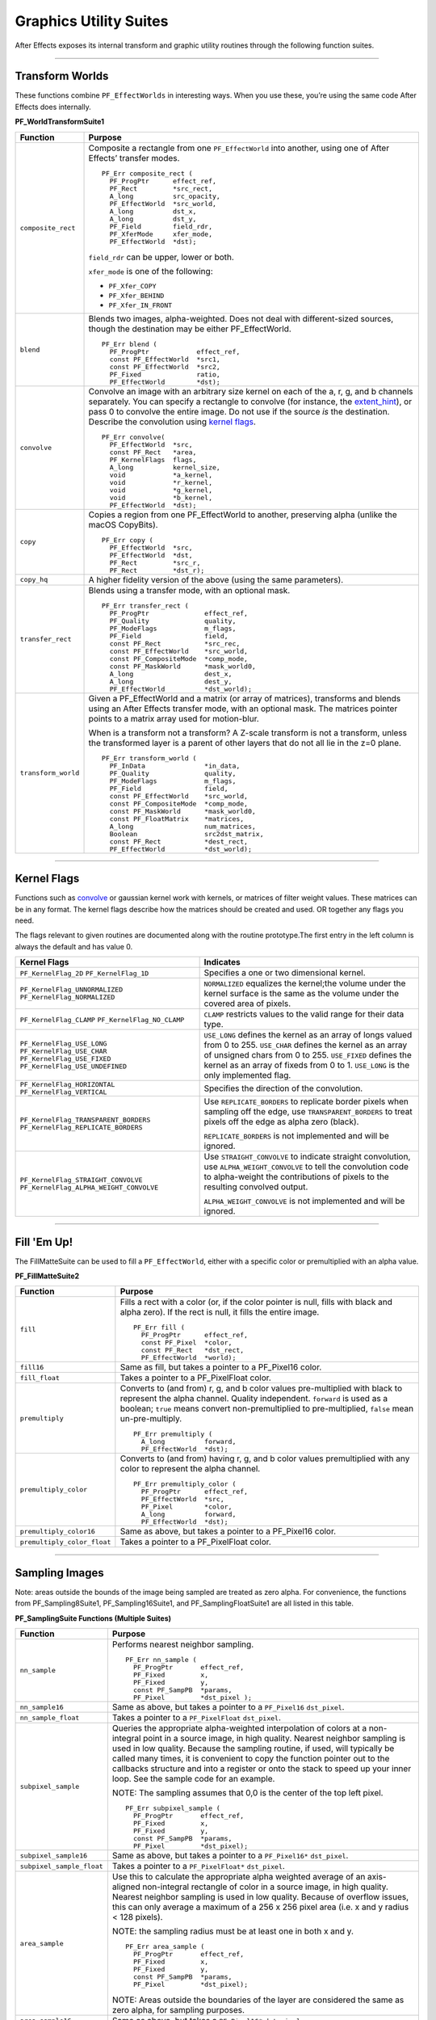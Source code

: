 .. _effect-details/graphics-utility-suites:

Graphics Utility Suites
################################################################################

After Effects exposes its internal transform and graphic utility routines through the following function suites.

----

Transform Worlds
================================================================================

These functions combine ``PF_EffectWorlds`` in interesting ways. When you use these, you’re using the same code After Effects does internally.

**PF_WorldTransformSuite1**

+---------------------+-----------------------------------------------------------------------------------------------------------------------------------------------------------------------------------------------------------------------------------------+
|    **Function**     |                                                                                                                                                                       **Purpose**                                                       |
+=====================+=========================================================================================================================================================================================================================================+
| ``composite_rect``  | Composite a rectangle from one ``PF_EffectWorld`` into another, using one of After Effects’ transfer modes.                                                                                                                             |
|                     |                                                                                                                                                                                                                                         |
|                     | ::                                                                                                                                                                                                                                      |
|                     |                                                                                                                                                                                                                                         |
|                     |   PF_Err composite_rect (                                                                                                                                                                                                               |
|                     |     PF_ProgPtr      effect_ref,                                                                                                                                                                                                         |
|                     |     PF_Rect         *src_rect,                                                                                                                                                                                                          |
|                     |     A_long          src_opacity,                                                                                                                                                                                                        |
|                     |     PF_EffectWorld  *src_world,                                                                                                                                                                                                         |
|                     |     A_long          dst_x,                                                                                                                                                                                                              |
|                     |     A_long          dst_y,                                                                                                                                                                                                              |
|                     |     PF_Field        field_rdr,                                                                                                                                                                                                          |
|                     |     PF_XferMode     xfer_mode,                                                                                                                                                                                                          |
|                     |     PF_EffectWorld  *dst);                                                                                                                                                                                                              |
|                     |                                                                                                                                                                                                                                         |
|                     | ``field_rdr`` can be upper, lower or both.                                                                                                                                                                                              |
|                     |                                                                                                                                                                                                                                         |
|                     | ``xfer_mode`` is one of the following:                                                                                                                                                                                                  |
|                     |                                                                                                                                                                                                                                         |
|                     | - ``PF_Xfer_COPY``                                                                                                                                                                                                                      |
|                     | - ``PF_Xfer_BEHIND``                                                                                                                                                                                                                    |
|                     | - ``PF_Xfer_IN_FRONT``                                                                                                                                                                                                                  |
+---------------------+-----------------------------------------------------------------------------------------------------------------------------------------------------------------------------------------------------------------------------------------+
| ``blend``           | Blends two images, alpha-weighted. Does not deal with different-sized sources, though the destination may be either PF_EffectWorld.                                                                                                     |
|                     |                                                                                                                                                                                                                                         |
|                     | ::                                                                                                                                                                                                                                      |
|                     |                                                                                                                                                                                                                                         |
|                     |   PF_Err blend (                                                                                                                                                                                                                        |
|                     |     PF_ProgPtr            effect_ref,                                                                                                                                                                                                   |
|                     |     const PF_EffectWorld  *src1,                                                                                                                                                                                                        |
|                     |     const PF_EffectWorld  *src2,                                                                                                                                                                                                        |
|                     |     PF_Fixed              ratio,                                                                                                                                                                                                        |
|                     |     PF_EffectWorld        *dst);                                                                                                                                                                                                        |
+---------------------+-----------------------------------------------------------------------------------------------------------------------------------------------------------------------------------------------------------------------------------------+
| ``convolve``        | Convolve an image with an arbitrary size kernel on each of the a, r, g, and b channels separately. You can specify a rectangle to convolve (for instance, the `extent_hint <#_bookmark124>`__), or pass 0 to convolve the entire image. |
|                     | Do not use if the source *is* the destination. Describe the convolution using `kernel flags <#_bookmark268>`__.                                                                                                                         |
|                     |                                                                                                                                                                                                                                         |
|                     | ::                                                                                                                                                                                                                                      |
|                     |                                                                                                                                                                                                                                         |
|                     |   PF_Err convolve(                                                                                                                                                                                                                      |
|                     |     PF_EffectWorld  *src,                                                                                                                                                                                                               |
|                     |     const PF_Rect   *area,                                                                                                                                                                                                              |
|                     |     PF_KernelFlags  flags,                                                                                                                                                                                                              |
|                     |     A_long          kernel_size,                                                                                                                                                                                                        |
|                     |     void            *a_kernel,                                                                                                                                                                                                          |
|                     |     void            *r_kernel,                                                                                                                                                                                                          |
|                     |     void            *g_kernel,                                                                                                                                                                                                          |
|                     |     void            *b_kernel,                                                                                                                                                                                                          |
|                     |     PF_EffectWorld  *dst);                                                                                                                                                                                                              |
+---------------------+-----------------------------------------------------------------------------------------------------------------------------------------------------------------------------------------------------------------------------------------+
| ``copy``            | Copies a region from one PF_EffectWorld to another, preserving alpha (unlike the macOS CopyBits).                                                                                                                                       |
|                     |                                                                                                                                                                                                                                         |
|                     | ::                                                                                                                                                                                                                                      |
|                     |                                                                                                                                                                                                                                         |
|                     |   PF_Err copy (                                                                                                                                                                                                                         |
|                     |     PF_EffectWorld  *src,                                                                                                                                                                                                               |
|                     |     PF_EffectWorld  *dst,                                                                                                                                                                                                               |
|                     |     PF_Rect         *src_r,                                                                                                                                                                                                             |
|                     |     PF_Rect         *dst_r);                                                                                                                                                                                                            |
+---------------------+-----------------------------------------------------------------------------------------------------------------------------------------------------------------------------------------------------------------------------------------+
| ``copy_hq``         | A higher fidelity version of the above (using the same parameters).                                                                                                                                                                     |
+---------------------+-----------------------------------------------------------------------------------------------------------------------------------------------------------------------------------------------------------------------------------------+
| ``transfer_rect``   | Blends using a transfer mode, with an optional mask.                                                                                                                                                                                    |
|                     |                                                                                                                                                                                                                                         |
|                     | ::                                                                                                                                                                                                                                      |
|                     |                                                                                                                                                                                                                                         |
|                     |   PF_Err transfer_rect (                                                                                                                                                                                                                |
|                     |     PF_ProgPtr              effect_ref,                                                                                                                                                                                                 |
|                     |     PF_Quality              quality,                                                                                                                                                                                                    |
|                     |     PF_ModeFlags            m_flags,                                                                                                                                                                                                    |
|                     |     PF_Field                field,                                                                                                                                                                                                      |
|                     |     const PF_Rect           *src_rec,                                                                                                                                                                                                   |
|                     |     const PF_EffectWorld    *src_world,                                                                                                                                                                                                 |
|                     |     const PF_CompositeMode  *comp_mode,                                                                                                                                                                                                 |
|                     |     const PF_MaskWorld      *mask_world0,                                                                                                                                                                                               |
|                     |     A_long                  dest_x,                                                                                                                                                                                                     |
|                     |     A_long                  dest_y,                                                                                                                                                                                                     |
|                     |     PF_EffectWorld          *dst_world);                                                                                                                                                                                                |
+---------------------+-----------------------------------------------------------------------------------------------------------------------------------------------------------------------------------------------------------------------------------------+
| ``transform_world`` | Given a PF_EffectWorld and a matrix (or array of matrices), transforms and blends using an After Effects transfer mode, with an optional mask. The matrices pointer points to a matrix array used for motion-blur.                      |
|                     |                                                                                                                                                                                                                                         |
|                     | When is a transform not a transform? A Z-scale transform is not a transform, unless the transformed layer is a parent of other layers that do not all lie in the z=0 plane.                                                             |
|                     |                                                                                                                                                                                                                                         |
|                     | ::                                                                                                                                                                                                                                      |
|                     |                                                                                                                                                                                                                                         |
|                     |   PF_Err transform_world (                                                                                                                                                                                                              |
|                     |     PF_InData               *in_data,                                                                                                                                                                                                   |
|                     |     PF_Quality              quality,                                                                                                                                                                                                    |
|                     |     PF_ModeFlags            m_flags,                                                                                                                                                                                                    |
|                     |     PF_Field                field,                                                                                                                                                                                                      |
|                     |     const PF_EffectWorld    *src_world,                                                                                                                                                                                                 |
|                     |     const PF_CompositeMode  *comp_mode,                                                                                                                                                                                                 |
|                     |     const PF_MaskWorld      *mask_world0,                                                                                                                                                                                               |
|                     |     const PF_FloatMatrix    *matrices,                                                                                                                                                                                                  |
|                     |     A_long                  num_matrices,                                                                                                                                                                                               |
|                     |     Boolean                 src2dst_matrix,                                                                                                                                                                                             |
|                     |     const PF_Rect           *dest_rect,                                                                                                                                                                                                 |
|                     |     PF_EffectWorld          *dst_world);                                                                                                                                                                                                |
+---------------------+-----------------------------------------------------------------------------------------------------------------------------------------------------------------------------------------------------------------------------------------+

----

Kernel Flags
================================================================================

Functions such as `convolve <#_bookmark266>`__ or gaussian kernel work with kernels, or matrices of filter weight values. These matrices can be in any format. The kernel flags describe how the matrices should be created and used. OR together any flags you need.

The flags relevant to given routines are documented along with the routine prototype.The first entry in the left column is always the default and has value 0.

+-----------------------------------------+-------------------------------------------------------------------------------------------------------------------------------------------------------------------------------------------------------+
|              Kernel Flags               |                                                                                               Indicates                                                                                               |
+=========================================+=======================================================================================================================================================================================================+
| ``PF_KernelFlag_2D``                    | Specifies a one or two dimensional kernel.                                                                                                                                                            |
| ``PF_KernelFlag_1D``                    |                                                                                                                                                                                                       |
+-----------------------------------------+-------------------------------------------------------------------------------------------------------------------------------------------------------------------------------------------------------+
| ``PF_KernelFlag_UNNORMALIZED``          | ``NORMALIZED`` equalizes the kernel;the volume under the kernel surface is the same as the volume under the covered area of pixels.                                                                   |
| ``PF_KernelFlag_NORMALIZED``            |                                                                                                                                                                                                       |
+-----------------------------------------+-------------------------------------------------------------------------------------------------------------------------------------------------------------------------------------------------------+
| ``PF_KernelFlag_CLAMP``                 | ``CLAMP`` restricts values to the valid range for their data type.                                                                                                                                    |
| ``PF_KernelFlag_NO_CLAMP``              |                                                                                                                                                                                                       |
+-----------------------------------------+-------------------------------------------------------------------------------------------------------------------------------------------------------------------------------------------------------+
| ``PF_KernelFlag_USE_LONG``              | ``USE_LONG`` defines the kernel as an array of longs valued from 0 to 255.                                                                                                                            |
| ``PF_KernelFlag_USE_CHAR``              | ``USE_CHAR`` defines the kernel as an array of unsigned chars from 0 to 255.                                                                                                                          |
| ``PF_KernelFlag_USE_FIXED``             | ``USE_FIXED`` defines the kernel as an array of fixeds from 0 to 1.                                                                                                                                   |
| ``PF_KernelFlag_USE_UNDEFINED``         | ``USE_LONG`` is the only implemented flag.                                                                                                                                                            |
+-----------------------------------------+-------------------------------------------------------------------------------------------------------------------------------------------------------------------------------------------------------+
| ``PF_KernelFlag_HORIZONTAL``            | Specifies the direction of the convolution.                                                                                                                                                           |
| ``PF_KernelFlag_VERTICAL``              |                                                                                                                                                                                                       |
+-----------------------------------------+-------------------------------------------------------------------------------------------------------------------------------------------------------------------------------------------------------+
| ``PF_KernelFlag_TRANSPARENT_BORDERS``   | Use ``REPLICATE_BORDERS`` to replicate border pixels when sampling off the edge, use ``TRANSPARENT_BORDERS`` to treat pixels off the edge as alpha zero (black).                                      |
| ``PF_KernelFlag_REPLICATE_BORDERS``     |                                                                                                                                                                                                       |
|                                         | ``REPLICATE_BORDERS`` is not implemented and will be ignored.                                                                                                                                         |
+-----------------------------------------+-------------------------------------------------------------------------------------------------------------------------------------------------------------------------------------------------------+
| ``PF_KernelFlag_STRAIGHT_CONVOLVE``     | Use ``STRAIGHT_CONVOLVE`` to indicate straight convolution, use ``ALPHA_WEIGHT_CONVOLVE`` to tell the convolution code to alpha-weight the contributions of pixels to the resulting convolved output. |
| ``PF_KernelFlag_ALPHA_WEIGHT_CONVOLVE`` |                                                                                                                                                                                                       |
|                                         | ``ALPHA_WEIGHT_CONVOLVE`` is not implemented and will be ignored.                                                                                                                                     |
+-----------------------------------------+-------------------------------------------------------------------------------------------------------------------------------------------------------------------------------------------------------+

----

Fill 'Em Up!
================================================================================

The FillMatteSuite can be used to fill a ``PF_EffectWorld``, either with a specific color or premultiplied with an alpha value.

**PF_FillMatteSuite2**

+-----------------------------+------------------------------------------------------------------------------------------------------------------------------------------------+
|        **Function**         |                                                                  **Purpose**                                                                   |
+=============================+================================================================================================================================================+
| ``fill``                    | Fills a rect with a color (or, if the color pointer is null, fills with black and alpha zero). If the rect is null, it fills the entire image. |
|                             |                                                                                                                                                |
|                             | ::                                                                                                                                             |
|                             |                                                                                                                                                |
|                             |   PF_Err fill (                                                                                                                                |
|                             |     PF_ProgPtr      effect_ref,                                                                                                                |
|                             |     const PF_Pixel  *color,                                                                                                                    |
|                             |     const PF_Rect   *dst_rect,                                                                                                                 |
|                             |     PF_EffectWorld  *world);                                                                                                                   |
+-----------------------------+------------------------------------------------------------------------------------------------------------------------------------------------+
| ``fill16``                  | Same as fill, but takes a pointer to a PF_Pixel16 color.                                                                                       |
+-----------------------------+------------------------------------------------------------------------------------------------------------------------------------------------+
| ``fill_float``              | Takes a pointer to a PF_PixelFloat color.                                                                                                      |
+-----------------------------+------------------------------------------------------------------------------------------------------------------------------------------------+
| ``premultiply``             | Converts to (and from) r, g, and b color values pre-multiplied with black to represent the alpha channel. Quality independent.                 |
|                             | ``forward`` is used as a boolean;                                                                                                              |
|                             | ``true`` means convert non-premultiplied to pre-multiplied,                                                                                    |
|                             | ``false`` mean un-pre-multiply.                                                                                                                |
|                             |                                                                                                                                                |
|                             | ::                                                                                                                                             |
|                             |                                                                                                                                                |
|                             |   PF_Err premultiply (                                                                                                                         |
|                             |     A_long          forward,                                                                                                                   |
|                             |     PF_EffectWorld  *dst);                                                                                                                     |
+-----------------------------+------------------------------------------------------------------------------------------------------------------------------------------------+
| ``premultiply_color``       | Converts to (and from) having r, g, and b color values premultiplied with any color to represent the alpha channel.                            |
|                             |                                                                                                                                                |
|                             | ::                                                                                                                                             |
|                             |                                                                                                                                                |
|                             |   PF_Err premultiply_color (                                                                                                                   |
|                             |     PF_ProgPtr      effect_ref,                                                                                                                |
|                             |     PF_EffectWorld  *src,                                                                                                                      |
|                             |     PF_Pixel        *color,                                                                                                                    |
|                             |     A_long          forward,                                                                                                                   |
|                             |     PF_EffectWorld  *dst);                                                                                                                     |
+-----------------------------+------------------------------------------------------------------------------------------------------------------------------------------------+
| ``premultiply_color16``     | Same as above, but takes a pointer to a PF_Pixel16 color.                                                                                      |
+-----------------------------+------------------------------------------------------------------------------------------------------------------------------------------------+
| ``premultiply_color_float`` | Takes a pointer to a PF_PixelFloat color.                                                                                                      |
+-----------------------------+------------------------------------------------------------------------------------------------------------------------------------------------+

----

Sampling Images
================================================================================

Note: areas outside the bounds of the image being sampled are treated as zero alpha. For convenience, the functions from PF_Sampling8Suite1, PF_Sampling16Suite1, and PF_SamplingFloatSuite1 are all listed in this table.

**PF_SamplingSuite Functions (Multiple Suites)**


+---------------------------+-----------------------------------------------------------------------------------------------------------------------------------------------------------------------------------------------------------------------------+
|       **Function**        |                                                                                                         **Purpose**                                                                                                         |
+===========================+=============================================================================================================================================================================================================================+
| ``nn_sample``             | Performs nearest neighbor sampling.                                                                                                                                                                                         |
|                           |                                                                                                                                                                                                                             |
|                           | ::                                                                                                                                                                                                                          |
|                           |                                                                                                                                                                                                                             |
|                           |   PF_Err nn_sample (                                                                                                                                                                                                        |
|                           |     PF_ProgPtr       effect_ref,                                                                                                                                                                                            |
|                           |     PF_Fixed         x,                                                                                                                                                                                                     |
|                           |     PF_Fixed         y,                                                                                                                                                                                                     |
|                           |     const PF_SampPB  *params,                                                                                                                                                                                               |
|                           |     PF_Pixel         *dst_pixel );                                                                                                                                                                                          |
+---------------------------+-----------------------------------------------------------------------------------------------------------------------------------------------------------------------------------------------------------------------------+
| ``nn_sample16``           | Same as above, but takes a pointer to a ``PF_Pixel16`` ``dst_pixel``.                                                                                                                                                       |
+---------------------------+-----------------------------------------------------------------------------------------------------------------------------------------------------------------------------------------------------------------------------+
| ``nn_sample_float``       | Takes a pointer to a ``PF_PixelFloat`` ``dst_pixel``.                                                                                                                                                                       |
+---------------------------+-----------------------------------------------------------------------------------------------------------------------------------------------------------------------------------------------------------------------------+
| ``subpixel_sample``       | Queries the appropriate alpha-weighted interpolation of colors at a non-integral point in a source image, in high quality. Nearest neighbor sampling is used in low quality.                                                |
|                           | Because the sampling routine, if used, will typically be called many times, it is convenient to copy the function pointer out to the callbacks structure and into a register or onto the stack to speed up your inner loop. |
|                           | See the sample code for an example.                                                                                                                                                                                         |
|                           |                                                                                                                                                                                                                             |
|                           | NOTE: The sampling assumes that 0,0 is the center of the top left pixel.                                                                                                                                                    |
|                           |                                                                                                                                                                                                                             |
|                           | ::                                                                                                                                                                                                                          |
|                           |                                                                                                                                                                                                                             |
|                           |   PF_Err subpixel_sample (                                                                                                                                                                                                  |
|                           |     PF_ProgPtr       effect_ref,                                                                                                                                                                                            |
|                           |     PF_Fixed         x,                                                                                                                                                                                                     |
|                           |     PF_Fixed         y,                                                                                                                                                                                                     |
|                           |     const PF_SampPB  *params,                                                                                                                                                                                               |
|                           |     PF_Pixel         *dst_pixel);                                                                                                                                                                                           |
+---------------------------+-----------------------------------------------------------------------------------------------------------------------------------------------------------------------------------------------------------------------------+
| ``subpixel_sample16``     | Same as above, but takes a pointer to a ``PF_Pixel16*`` ``dst_pixel``.                                                                                                                                                      |
+---------------------------+-----------------------------------------------------------------------------------------------------------------------------------------------------------------------------------------------------------------------------+
| ``subpixel_sample_float`` | Takes a pointer to a ``PF_PixelFloat*`` ``dst_pixel``.                                                                                                                                                                      |
+---------------------------+-----------------------------------------------------------------------------------------------------------------------------------------------------------------------------------------------------------------------------+
| ``area_sample``           | Use this to calculate the appropriate alpha weighted average of an axis- aligned non-integral rectangle of color in a source image, in high quality.                                                                        |
|                           | Nearest neighbor sampling is used in low quality. Because of overflow issues, this can only average a maximum of a 256 x 256 pixel area (i.e. x and y radius < 128 pixels).                                                 |
|                           |                                                                                                                                                                                                                             |
|                           | NOTE: the sampling radius must be at least one in both x and y.                                                                                                                                                             |
|                           |                                                                                                                                                                                                                             |
|                           | ::                                                                                                                                                                                                                          |
|                           |                                                                                                                                                                                                                             |
|                           |   PF_Err area_sample (                                                                                                                                                                                                      |
|                           |     PF_ProgPtr       effect_ref,                                                                                                                                                                                            |
|                           |     PF_Fixed         x,                                                                                                                                                                                                     |
|                           |     PF_Fixed         y,                                                                                                                                                                                                     |
|                           |     const PF_SampPB  *params,                                                                                                                                                                                               |
|                           |     PF_Pixel         *dst_pixel);                                                                                                                                                                                           |
|                           |                                                                                                                                                                                                                             |
|                           | NOTE: Areas outside the boundaries of the layer are considered the same as zero alpha, for sampling purposes.                                                                                                               |
+---------------------------+-----------------------------------------------------------------------------------------------------------------------------------------------------------------------------------------------------------------------------+
| ``area_sample16``         | Same as above, but takes a ``PF_Pixel16*`` ``dst_pixel``.                                                                                                                                                                   |
+---------------------------+-----------------------------------------------------------------------------------------------------------------------------------------------------------------------------------------------------------------------------+

**PF_BatchSamplingSuite1 Functions**

+----------------------+------------------------------------------------------------------------------------------------------------------------+
|     **Function**     |                                                      **Purpose**                                                       |
+======================+========================================================================================================================+
| ``begin_sampling``   | Your effect is going to perform some batch sampling; After Effects will perform setup tasks to optimize your sampling. |
|                      |                                                                                                                        |
|                      | ::                                                                                                                     |
|                      |                                                                                                                        |
|                      |   PF_Err (*begin_sampling)(                                                                                            |
|                      |     PF_ProgPtr    effect_ref,                                                                                          |
|                      |     PF_Quality    qual,                                                                                                |
|                      |     PF_ModeFlags  mf,                                                                                                  |
|                      |     PF_SampPB     *params);                                                                                            |
+----------------------+------------------------------------------------------------------------------------------------------------------------+
| ``end_sampling``     | Tells After Effects you’re done sampling.                                                                              |
|                      |                                                                                                                        |
|                      | ::                                                                                                                     |
|                      |                                                                                                                        |
|                      |   PF_Err (*end_sampling)(                                                                                              |
|                      |     PF_ProgPtr    effect_ref,                                                                                          |
|                      |     PF_Quality    qual,                                                                                                |
|                      |     PF_ModeFlags  mf,                                                                                                  |
|                      |     PF_SampPB     *params);                                                                                            |
+----------------------+------------------------------------------------------------------------------------------------------------------------+
| ``get_batch_func``   | Obtains a pointer to After Effects’ batch sampling function (highly optimized).                                        |
|                      |                                                                                                                        |
|                      | ::                                                                                                                     |
|                      |                                                                                                                        |
|                      |   PF_Err (*get_batch_func)(                                                                                            |
|                      |     PF_ProgPtr          effect_ref,                                                                                    |
|                      |     PF_Quality          quality,                                                                                       |
|                      |     PF_ModeFlags        mode_flags,                                                                                    |
|                      |     const PF_SampPB     *params,                                                                                       |
|                      |     PF_BatchSampleFunc  *batch);                                                                                       |
+----------------------+------------------------------------------------------------------------------------------------------------------------+
| ``get_batch_func16`` | Obtains a pointer to After Effects’ 16-bpc batch sampling function (also highly optimized).                            |
|                      |                                                                                                                        |
|                      | ::                                                                                                                     |
|                      |                                                                                                                        |
|                      |   PF_Err (*get_batch_func16)(                                                                                          |
|                      |     PF_ProgPtr            effect_ref,                                                                                  |
|                      |     PF_Quality            quality,                                                                                     |
|                      |     PF_ModeFlags          mode_flags,                                                                                  |
|                      |     const PF_SampPB       *params,                                                                                     |
|                      |     PF_BatchSample16Func  *batch);                                                                                     |
+----------------------+------------------------------------------------------------------------------------------------------------------------+

----

Do The Math For Me
================================================================================

Along with the variety of graphics utilities, we also provide a block of ANSI standard routines so that plug-ins will not need to include other libraries to use standard functions. We give function pointers to a large number of math functions (trig functions, square root, logs, etc.).

Using our suite functions provides for some (application level) error handling, and prevents problems with including different versions of multiple "standard" libraries.

All functions return a double. All angles are expressed in radians, use ``PF_RAD_PER_DEGREE``.

(a constant from AE_EffectCB.h) to convert from degrees to radians if necessary.

**PF_ANSICallbackSuite1**

+-------------------------------------------------------------------------+--------------------------------------------------------------+----------------+
|                              **Function**                               |                         **Purpose**                          |  **Replaces**  |
+=========================================================================+==============================================================+================+
| acos                                                                    | Returns the arc cosine of x.                                 | ``PF_ACOS``    |
+-------------------------------------------------------------------------+--------------------------------------------------------------+----------------+
| asin                                                                    | Returns the arc sine of x.                                   | ``PF_ASIN``    |
+-------------------------------------------------------------------------+--------------------------------------------------------------+----------------+
| atan                                                                    | Returns the arc tangent of x.                                | ``PF_ATAN``    |
+-------------------------------------------------------------------------+--------------------------------------------------------------+----------------+
| atan2                                                                   | Returns atan(y/x).                                           | ``PF_ATAN2``   |
+-------------------------------------------------------------------------+--------------------------------------------------------------+----------------+
| ceil                                                                    | Returns the next integer above x.                            | ``PF_CEIL``    |
+-------------------------------------------------------------------------+--------------------------------------------------------------+----------------+
| cos                                                                     | Returns the cosine of x.                                     | ``PF_COS``     |
+-------------------------------------------------------------------------+--------------------------------------------------------------+----------------+
| exp                                                                     | Returns e to the power of x.                                 | ``PF_EXP``     |
+-------------------------------------------------------------------------+--------------------------------------------------------------+----------------+
| fabs                                                                    | Returns the absolute value of x.                             | ``PF_FABS``    |
+-------------------------------------------------------------------------+--------------------------------------------------------------+----------------+
| floor                                                                   | Returns the closest integer below x.                         | ``PF_FLOOR``   |
+-------------------------------------------------------------------------+--------------------------------------------------------------+----------------+
| fmod                                                                    | Returns x modulus y.                                         | ``PF_FMOD``    |
+-------------------------------------------------------------------------+--------------------------------------------------------------+----------------+
| hypot                                                                   | Returns the hypotenuse of x and y, which is sqrt(x*x + y*y). | ``PF_HYPOT``   |
+-------------------------------------------------------------------------+--------------------------------------------------------------+----------------+
| log                                                                     | Returns the natural log (ln) of x.                           | ``PF_LOG``     |
+-------------------------------------------------------------------------+--------------------------------------------------------------+----------------+
| log10                                                                   | Returns the log (base 10) of x.                              | ``PF_LOG10``   |
+-------------------------------------------------------------------------+--------------------------------------------------------------+----------------+
| pow                                                                     | Returns x to the power of y.                                 | ``PF_POW``     |
+-------------------------------------------------------------------------+--------------------------------------------------------------+----------------+
| sin                                                                     | Returns the sine of x.                                       | ``PF_SIN``     |
+-------------------------------------------------------------------------+--------------------------------------------------------------+----------------+
| sqrt                                                                    | Returns the square root of x.                                | ``PF_SQRT``    |
+-------------------------------------------------------------------------+--------------------------------------------------------------+----------------+
| tan                                                                     | Returns the tangent of x.                                    | ``PF_TAN``     |
+-------------------------------------------------------------------------+--------------------------------------------------------------+----------------+
| *(while not strictly math functions, these emulate ANSI functionality)*                                                                                 |
+-------------------------------------------------------------------------+--------------------------------------------------------------+----------------+
| sprintf                                                                 | Emulates the C sprintf function.                             | ``PF_SPRINTF`` |
+-------------------------------------------------------------------------+--------------------------------------------------------------+----------------+
| strcpy                                                                  | Emulates the C strcpy function.                              | ``PF_STRCPY``  |
+-------------------------------------------------------------------------+--------------------------------------------------------------+----------------+

